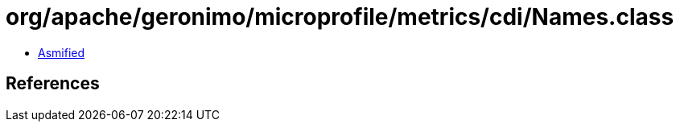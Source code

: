 = org/apache/geronimo/microprofile/metrics/cdi/Names.class

 - link:Names-asmified.java[Asmified]

== References

